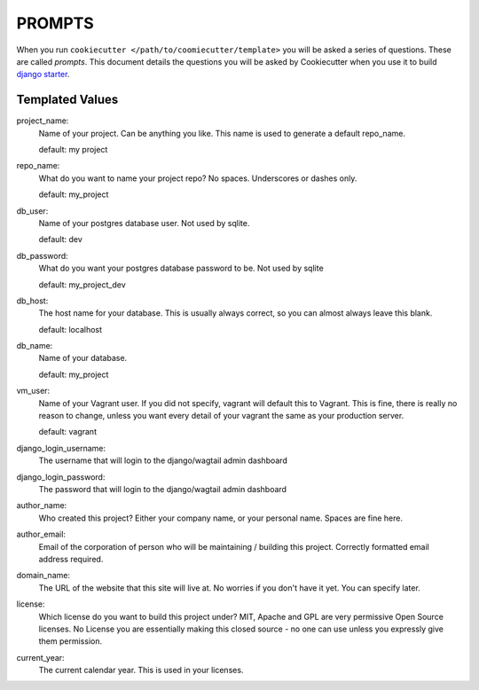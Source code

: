 *******
PROMPTS
*******

When you run ``cookiecutter </path/to/coomiecutter/template>`` you will be asked a series of questions.  These are called `prompts`.  This document details the questions you will be asked by Cookiecutter when you use it to build `django starter`_.

Templated Values
================

project_name:
    Name of your project.  Can be anything you like.  This name is used to generate a default repo_name.

    default: my project

repo_name:
    What do you want to name your project repo?  No spaces.  Underscores or dashes only.

    default: my_project

db_user:
    Name of your postgres database user.  Not used by sqlite.

    default: dev

db_password:
    What do you want your postgres database password to be.  Not used by sqlite

    default: my_project_dev

db_host:
    The host name for your database.  This is usually always correct, so you can almost always leave this blank.

    default: localhost

db_name:
    Name of your database.

    default: my_project

vm_user:
    Name of your Vagrant user.  If you did not specify, vagrant will default this to Vagrant.  This is fine, there is really no reason to change, unless you want every detail of your vagrant the same as your production server.

    default: vagrant

django_login_username:
    The username that will login to the django/wagtail admin dashboard

django_login_password:
    The password that will login to the django/wagtail admin dashboard

author_name:
    Who created this project?  Either your company name, or your personal name.  Spaces are fine here.

author_email:
    Email of the corporation of person who will be maintaining / building this project.  Correctly formatted email address required.

domain_name:
    The URL of the website that this site will live at.  No worries if you don't have it yet.  You can specify later.

license:
    Which license do you want to build this project under?  MIT, Apache and GPL are very permissive Open Source licenses.  No License you are essentially making this closed source - no one can use unless you expressly give them permission.

current_year:
    The current calendar year.  This is used in your licenses.




.. _`django starter`: https://github.com/tkjone/django-starter
